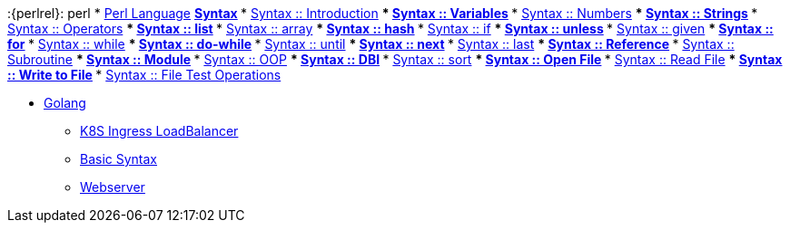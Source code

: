 :{perlrel}: perl
* xref:perl/index.adoc[Perl Language]
** xref:perl/syntax/index.adoc[Syntax]
*** xref:perl/syntax/syntax-00-introduction.adoc[Syntax :: Introduction]
*** xref:perl/syntax/syntax-01-variables.adoc[Syntax :: Variables]
*** xref:perl/syntax/syntax-02-numbers.adoc[Syntax :: Numbers]
*** xref:perl/syntax/syntax-03-strings.adoc[Syntax :: Strings]
*** xref:perl/syntax/syntax-04-operators.adoc[Syntax :: Operators]
*** xref:perl/syntax/syntax-05-list.adoc[Syntax :: list]
*** xref:perl/syntax/syntax-06-array.adoc[Syntax :: array]
*** xref:perl/syntax/syntax-07-hash.adoc[Syntax :: hash]
*** xref:perl/syntax/syntax-08-if.adoc[Syntax :: if]
*** xref:perl/syntax/syntax-09-unless.adoc[Syntax :: unless]
*** xref:perl/syntax/syntax-10-given.adoc[Syntax :: given]
*** xref:perl/syntax/syntax-11-for.adoc[Syntax :: for]
*** xref:perl/syntax/syntax-12-while.adoc[Syntax :: while]
*** xref:perl/syntax/syntax-13-do-while.adoc[Syntax :: do-while]
*** xref:perl/syntax/syntax-14-until.adoc[Syntax :: until]
*** xref:perl/syntax/syntax-15-next.adoc[Syntax :: next]
*** xref:perl/syntax/syntax-16-last.adoc[Syntax :: last]
*** xref:perl/syntax/syntax-17-reference.adoc[Syntax :: Reference]
*** xref:perl/syntax/syntax-18-subroutine.adoc[Syntax :: Subroutine]
*** xref:perl/syntax/syntax-19-module.adoc[Syntax :: Module]
*** xref:perl/syntax/syntax-20-oop.adoc[Syntax :: OOP]
*** xref:perl/syntax/syntax-21-dbi.adoc[Syntax :: DBI]
*** xref:perl/syntax/syntax-22-sort.adoc[Syntax :: sort]
*** xref:perl/syntax/syntax-23-open-file.adoc[Syntax :: Open File]
*** xref:perl/syntax/syntax-24-read-file.adoc[Syntax :: Read File]
*** xref:perl/syntax/syntax-25-write-file.adoc[Syntax :: Write to File]
*** xref:perl/syntax/syntax-26-file-test-ops.adoc[Syntax :: File Test Operations]

* xref:golang/index.adoc[Golang]
** xref:golang/k8s-ingress-loadbalancer.adoc[K8S Ingress LoadBalancer]
** xref:golang/go.adoc[Basic Syntax]
** xref:golang/webserver.adoc[Webserver]

